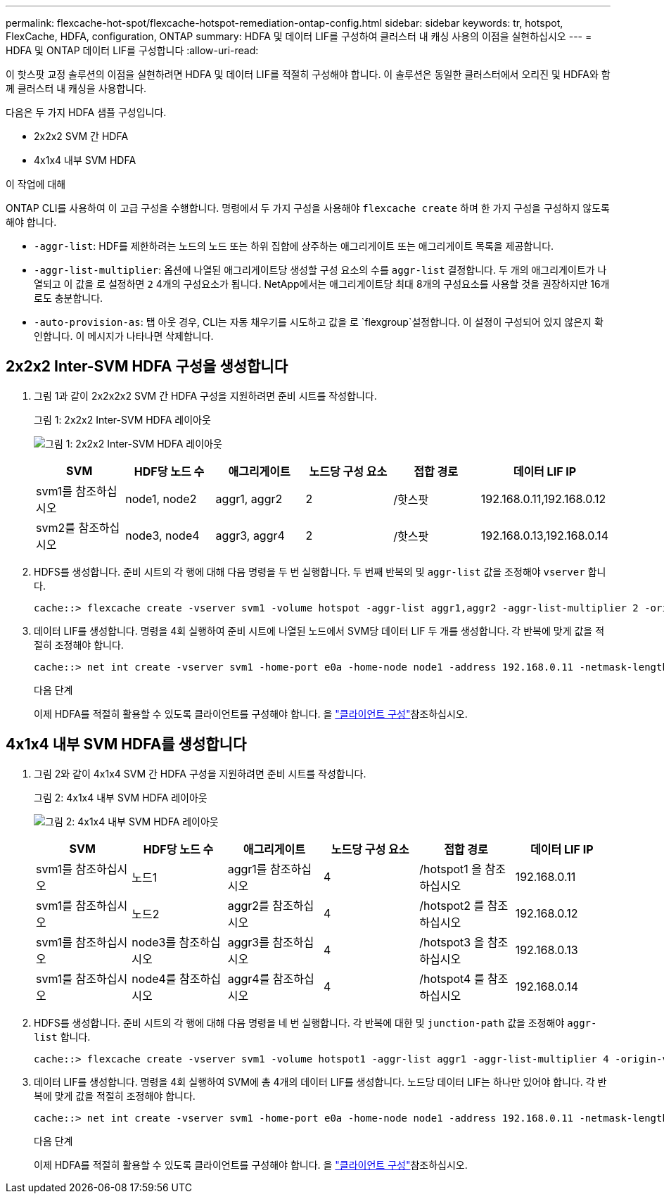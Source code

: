 ---
permalink: flexcache-hot-spot/flexcache-hotspot-remediation-ontap-config.html 
sidebar: sidebar 
keywords: tr, hotspot, FlexCache, HDFA, configuration, ONTAP 
summary: HDFA 및 데이터 LIF를 구성하여 클러스터 내 캐싱 사용의 이점을 실현하십시오 
---
= HDFA 및 ONTAP 데이터 LIF를 구성합니다
:allow-uri-read: 


[role="lead"]
이 핫스팟 교정 솔루션의 이점을 실현하려면 HDFA 및 데이터 LIF를 적절히 구성해야 합니다. 이 솔루션은 동일한 클러스터에서 오리진 및 HDFA와 함께 클러스터 내 캐싱을 사용합니다.

다음은 두 가지 HDFA 샘플 구성입니다.

* 2x2x2 SVM 간 HDFA
* 4x1x4 내부 SVM HDFA


.이 작업에 대해
ONTAP CLI를 사용하여 이 고급 구성을 수행합니다. 명령에서 두 가지 구성을 사용해야 `flexcache create` 하며 한 가지 구성을 구성하지 않도록 해야 합니다.

* `-aggr-list`: HDF를 제한하려는 노드의 노드 또는 하위 집합에 상주하는 애그리게이트 또는 애그리게이트 목록을 제공합니다.
* `-aggr-list-multiplier`: 옵션에 나열된 애그리게이트당 생성할 구성 요소의 수를 `aggr-list` 결정합니다. 두 개의 애그리게이트가 나열되고 이 값을 로 설정하면 `2` 4개의 구성요소가 됩니다. NetApp에서는 애그리게이트당 최대 8개의 구성요소를 사용할 것을 권장하지만 16개로도 충분합니다.
* `-auto-provision-as`: 탭 아웃 경우, CLI는 자동 채우기를 시도하고 값을 로 `flexgroup`설정합니다. 이 설정이 구성되어 있지 않은지 확인합니다. 이 메시지가 나타나면 삭제합니다.




== 2x2x2 Inter-SVM HDFA 구성을 생성합니다

. 그림 1과 같이 2x2x2x2 SVM 간 HDFA 구성을 지원하려면 준비 시트를 작성합니다.
+
.그림 1: 2x2x2 Inter-SVM HDFA 레이아웃
image:flexcache-hotspot-hdfa-2x2x2-inter-svm-hdfa.png["그림 1: 2x2x2 Inter-SVM HDFA 레이아웃"]

+
[cols="1,1,1,1,1,1"]
|===
| SVM | HDF당 노드 수 | 애그리게이트 | 노드당 구성 요소 | 접합 경로 | 데이터 LIF IP 


| svm1를 참조하십시오 | node1, node2 | aggr1, aggr2 | 2 | /핫스팟 | 192.168.0.11,192.168.0.12 


| svm2를 참조하십시오 | node3, node4 | aggr3, aggr4 | 2 | /핫스팟 | 192.168.0.13,192.168.0.14 
|===
. HDFS를 생성합니다. 준비 시트의 각 행에 대해 다음 명령을 두 번 실행합니다. 두 번째 반복의 및 `aggr-list` 값을 조정해야 `vserver` 합니다.
+
[listing]
----
cache::> flexcache create -vserver svm1 -volume hotspot -aggr-list aggr1,aggr2 -aggr-list-multiplier 2 -origin-volume <origin_vol> -origin-vserver <origin_svm> -size <size> -junction-path /hotspot
----
. 데이터 LIF를 생성합니다. 명령을 4회 실행하여 준비 시트에 나열된 노드에서 SVM당 데이터 LIF 두 개를 생성합니다. 각 반복에 맞게 값을 적절히 조정해야 합니다.
+
[listing]
----
cache::> net int create -vserver svm1 -home-port e0a -home-node node1 -address 192.168.0.11 -netmask-length 24
----
+
.다음 단계
이제 HDFA를 적절히 활용할 수 있도록 클라이언트를 구성해야 합니다. 을 link:flexcache-hotspot-remediation-client-config.html["클라이언트 구성"]참조하십시오.





== 4x1x4 내부 SVM HDFA를 생성합니다

. 그림 2와 같이 4x1x4 SVM 간 HDFA 구성을 지원하려면 준비 시트를 작성합니다.
+
.그림 2: 4x1x4 내부 SVM HDFA 레이아웃
image:flexcache-hotspot-hdfa-4x1x4-intra-svm-hdfa.png["그림 2: 4x1x4 내부 SVM HDFA 레이아웃"]

+
[cols="1,1,1,1,1,1"]
|===
| SVM | HDF당 노드 수 | 애그리게이트 | 노드당 구성 요소 | 접합 경로 | 데이터 LIF IP 


| svm1를 참조하십시오 | 노드1 | aggr1를 참조하십시오 | 4 | /hotspot1 을 참조하십시오 | 192.168.0.11 


| svm1를 참조하십시오 | 노드2 | aggr2를 참조하십시오 | 4 | /hotspot2 를 참조하십시오 | 192.168.0.12 


| svm1를 참조하십시오 | node3를 참조하십시오 | aggr3를 참조하십시오 | 4 | /hotspot3 을 참조하십시오 | 192.168.0.13 


| svm1를 참조하십시오 | node4를 참조하십시오 | aggr4를 참조하십시오 | 4 | /hotspot4 를 참조하십시오 | 192.168.0.14 
|===
. HDFS를 생성합니다. 준비 시트의 각 행에 대해 다음 명령을 네 번 실행합니다. 각 반복에 대한 및 `junction-path` 값을 조정해야 `aggr-list` 합니다.
+
[listing]
----
cache::> flexcache create -vserver svm1 -volume hotspot1 -aggr-list aggr1 -aggr-list-multiplier 4 -origin-volume <origin_vol> -origin-vserver <origin_svm> -size <size> -junction-path /hotspot1
----
. 데이터 LIF를 생성합니다. 명령을 4회 실행하여 SVM에 총 4개의 데이터 LIF를 생성합니다. 노드당 데이터 LIF는 하나만 있어야 합니다. 각 반복에 맞게 값을 적절히 조정해야 합니다.
+
[listing]
----
cache::> net int create -vserver svm1 -home-port e0a -home-node node1 -address 192.168.0.11 -netmask-length 24
----
+
.다음 단계
이제 HDFA를 적절히 활용할 수 있도록 클라이언트를 구성해야 합니다. 을 link:flexcache-hotspot-remediation-client-config.html["클라이언트 구성"]참조하십시오.


